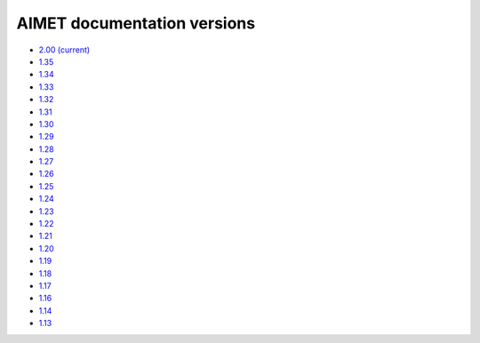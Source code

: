 .. _versions-ref:

############################
AIMET documentation versions
############################

* `2.00 (current) <index.html>`_
* `1.35 <https://quic.github.io/aimet-pages/releases/1.35.0/user_guide/index.html>`_
* `1.34 <https://quic.github.io/aimet-pages/releases/1.34.0/user_guide/index.html>`_
* `1.33 <https://quic.github.io/aimet-pages/releases/1.33.0/user_guide/index.html>`_
* `1.32 <https://quic.github.io/aimet-pages/releases/1.32.0/user_guide/index.html>`_
* `1.31 <https://quic.github.io/aimet-pages/releases/1.31.0/user_guide/index.html>`_
* `1.30 <https://quic.github.io/aimet-pages/releases/1.30.0/user_guide/index.html>`_
* `1.29 <https://quic.github.io/aimet-pages/releases/1.29.0/user_guide/index.html>`_
* `1.28 <https://quic.github.io/aimet-pages/releases/1.28.0/user_guide/index.html>`_
* `1.27 <https://quic.github.io/aimet-pages/releases/1.27.0/user_guide/index.html>`_
* `1.26 <https://quic.github.io/aimet-pages/releases/1.26.0/user_guide/index.html>`_
* `1.25 <https://quic.github.io/aimet-pages/releases/1.25.0/user_guide/index.html>`_
* `1.24 <https://quic.github.io/aimet-pages/releases/1.24.0/user_guide/index.html>`_
* `1.23 <https://quic.github.io/aimet-pages/releases/1.23.0/user_guide/index.html>`_
* `1.22 <https://quic.github.io/aimet-pages/releases/1.22.0/user_guide/index.html>`_
* `1.21 <https://quic.github.io/aimet-pages/releases/1.21.0/user_guide/index.html>`_
* `1.20 <https://quic.github.io/aimet-pages/releases/1.20.0/user_guide/index.html>`_
* `1.19 <https://quic.github.io/aimet-pages/releases/1.19.1/user_guide/index.html>`_
* `1.18 <https://quic.github.io/aimet-pages/releases/1.18.0/user_guide/index.html>`_
* `1.17 <https://quic.github.io/aimet-pages/releases/1.17.0/user_guide/index.html>`_
* `1.16 <https://quic.github.io/aimet-pages/releases/1.16.0/user_guide/index.html>`_
* `1.14 <https://quic.github.io/aimet-pages/releases/1.14.0/user_guide/index.html>`_
* `1.13 <https://quic.github.io/aimet-pages/releases/1.13.0/user_guide/index.html>`_
